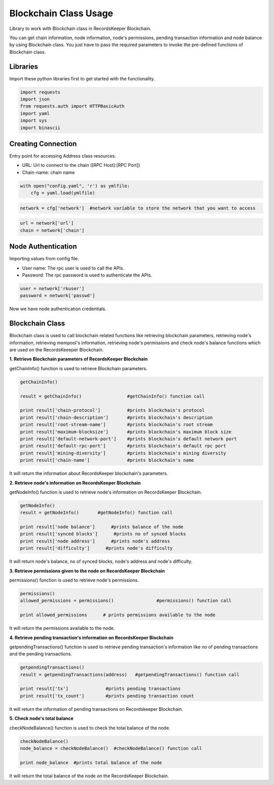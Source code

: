 ======================
Blockchain Class Usage
======================

Library to work with Blockchain class in RecordsKeeper Blockchain.

You can get chain information, node information, node's permissions, pending transaction information and node balance by using Blockchain class. You just have to pass the required parameters to invoke the pre-defined functions of Blockchain class.

Libraries
---------

Import these python libraries first to get started with the functionality.

.. code-block:: python

    import requests
    import json
    from requests.auth import HTTPBasicAuth
    import yaml
    import sys
    import binascii


Creating Connection
-------------------

Entry point for accessing Address class resources.

* URL: Url to connect to the chain ([RPC Host]:[RPC Port])
* Chain-name: chain name

.. code-block:: python
    
    with open("config.yaml", 'r') as ymlfile:
        cfg = yaml.load(ymlfile)

.. code-block:: python

    network = cfg['network']  #network variable to store the network that you want to access


.. code-block:: python 

    url = network['url']
    chain = network['chain']


Node Authentication
-------------------

Importing values from config file.

* User name: The rpc user is used to call the APIs.
* Password: The rpc password is used to authenticate the APIs.

.. code-block:: python
    
    user = network['rkuser']
    password = network['passwd']

Now we have node authentication credentials.

Blockchain Class
----------------

.. class:: Blockchain

    Blockchain class is used to call blockchain related functions like retrieving blockchain parameters, retrieving node's information, retrieving mempool's information, retrieving node's permissions and check node's balance functions which are used on the RecordsKeeeper Blockchain. 


**1. Retrieve Blockchain parameters of RecordsKeeper Blockchain**

getChainInfo() function is used to retrieve Blockchain parameters.

.. code-block:: python

    getChainInfo()  

    result = getChainInfo()                 #getChainInfo() function call   

    print result['chain-protocol']          #prints blockchain's protocol
    print result['chain-description']       #prints blockchain's description
    print result['root-stream-name']        #prints blockchain's root stream
    print result['maximum-blocksize']       #prints blockchain's maximum block size
    print result['default-network-port']    #prints blockchain's default network port
    print result['default-rpc-port']        #prints blockchain's default rpc port
    print result['mining-diversity']        #prints blockchain's mining diversity
    print result['chain-name']              #prints blockchain's name

It will return the information about RecordsKeeper blockchain's parameters.


**2. Retrieve node's information on RecordsKeeper Blockchain**

getNodeInfo() function is used to retrieve node's information on RecordsKeeper Blockchain.

.. code-block:: python

    getNodeInfo()  
    result = getNodeInfo()       #getNodeInfo() function call
  
    print result['node balance']      #prints balance of the node
    print result['synced blocks']      #prints no of synced blocks
    print result['node address']      #prints node's address
    print result['difficulty']      #prints node's difficulty 

It will return node's balance, no of synced blocks, node's address and node's difficulty.


**3. Retrieve permissions given to the node on RecordsKeeper Blockchain**

permissions() function is used to retrieve node's permissions. 

.. code-block:: python

    permissions()  
    allowed_permissions = permissions()                #permissions() function call 
  
    print allowed_permissions      # prints permissions available to the node

It will return the permissions available to the node.


**4. Retrieve pending transaction's information on RecordsKeeper Blockchain**

getpendingTransactions() function is used to retrieve pending transaction's information like no of pending transactions and the pending transactions. 

.. code-block:: python

    getpendingTransactions() 
    result = getpendingTransactions(address)   #getpendingTransactions() function call
    
    print result['tx']              #prints pending transactions
    print result['tx_count']        #prints pending transaction count

It will return the information of pending transactions on Recordskeeper Blockchain.


**5. Check node's total balance**

checkNodeBalance() function is used to check the total balance of the node. 

.. code-block:: python

    checkNodeBalance()
    node_balance = checkNodeBalance()  #checkNodeBalance() function call
  
    print node_balance  #prints total balance of the node

It will return the total balance of the node on the RecordsKeeper Blockchain.

